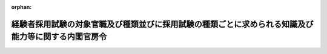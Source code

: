 .. _426M60000001003_20250401_507M60000001002:

:orphan:

====================================================================================================
経験者採用試験の対象官職及び種類並びに採用試験の種類ごとに求められる知識及び能力等に関する内閣官房令
====================================================================================================

.. raw:: html
    
    
    <main id="contentsLaw" class="active">
    <div id="innerDocument" class="active">
    
    
    
    
    <div style="margin-bottom: 12px;">
    <div id="lawTitleNo" style="font-size: 1.067rem; font-weight: bold;" class="_shokanBoxParent">平成二十六年内閣官房令第三号<div class="_shokanBox"></div>
    <div class="_inyoBox" id="_inyo_"></div>
    </div>
    <div id="lawTitle" style="margin-left: 3rem; font-size: 1.5rem; font-weight: bold; line-height: 1.25em;" class="_shokanBoxParent">
    <span data-xpath="">経験者採用試験の対象官職及び種類並びに採用試験の種類ごとに求められる知識及び能力等に関する内閣官房令</span><div class="_shokanBox" id="_shokan_"><div class="_shokanBtnIcons"></div></div>
    <div class="_inyoBox" id="_inyo_"></div>
    </div>
    </div><section id="EnactStatement" class="active EnactStatement"><div class="_div_EnactStatement _shokanBoxParent" style="text-indent: 1em;">
    <span data-xpath="">採用試験の対象官職及び種類並びに採用試験により確保すべき人材に関する政令（平成二十六年政令第百九十二号）第一条第三項、第二条第四項及び別表実務経験等活用官職に係る経験者採用試験の項下欄の規定に基づき、経験者採用試験の対象官職及び種類並びに採用試験の種類ごとに求められる知識及び能力等に関する内閣官房令を次のように定める。</span><div class="_shokanBox" id="_shokan_"><div class="_shokanBtnIcons"></div></div>
    <div class="_inyoBox" id="_inyo_"></div>
    </div></section><section id="MainProvision" class="active MainProvision"><section id="" class="active Article"><div style="margin-left: 1em; font-weight: bold;" class="_div_ArticleCaption _shokanBoxParent">
    <span data-xpath="">（係長又は課長補佐の官職に準ずる官職）</span><div class="_shokanBox" id="_shokan_"><div class="_shokanBtnIcons"></div></div>
    <div class="_inyoBox" id="_inyo_"></div>
    </div>
    <div style="margin-left: 1em; text-indent: -1em;" id="" class="_div_ArticleTitle _shokanBoxParent">
    <span style="font-weight: bold;">第一条</span>　<span data-xpath="">採用試験の対象官職及び種類並びに採用試験により確保すべき人材に関する政令（以下「令」という。）第一条第三項に規定する国家公務員法（昭和二十二年法律第百二十号）第三十四条第二項に規定する標準的な官職（以下「標準的な官職」という。）が係長又は課長補佐である職制上の段階に属する官職に準ずるものとして内閣官房令で定める官職は、次に掲げるものとする。</span><div class="_shokanBox" id="_shokan_"><div class="_shokanBtnIcons"></div></div>
    <div class="_inyoBox" id="_inyo_"></div>
    </div>
    <div id="" style="margin-left: 2em; text-indent: -1em;" class="_div_ItemSentence _shokanBoxParent">
    <span style="font-weight: bold;">一</span>　<span data-xpath="">外務公務員法（昭和二十七年法律第四十一号）第二条第五項に規定する外務職員の官職であって、標準的な官職が書記官（外務職員の標準的な官職を定める省令（平成二十一年外務省令第四号）本則の表第四欄に掲げるものをいう。）である職制上の段階に属する官職又はその職務と責任がこれに相当する官職のうち、総領事館に置かれるもの（以下「書記官等の官職」という。）</span><div class="_shokanBox" id="_shokan_"><div class="_shokanBtnIcons"></div></div>
    <div class="_inyoBox" id="_inyo_"></div>
    </div>
    <div id="" style="margin-left: 2em; text-indent: -1em;" class="_div_ItemSentence _shokanBoxParent">
    <span style="font-weight: bold;">二</span>　<span data-xpath="">標準的な官職が国税調査官（標準的な官職を定める政令に規定する内閣官房令で定める標準的な官職等を定める内閣官房令（平成二十一年内閣府令第二号）第三条第四項の表五の項下欄に掲げるものをいう。）である職制上の段階に属する官職（以下「国税調査官の官職」という。）</span><div class="_shokanBox" id="_shokan_"><div class="_shokanBtnIcons"></div></div>
    <div class="_inyoBox" id="_inyo_"></div>
    </div></section><section id="" class="active Article"><div style="margin-left: 1em; font-weight: bold;" class="_div_ArticleCaption _shokanBoxParent">
    <span data-xpath="">（実務経験等活用官職）</span><div class="_shokanBox" id="_shokan_"><div class="_shokanBtnIcons"></div></div>
    <div class="_inyoBox" id="_inyo_"></div>
    </div>
    <div style="margin-left: 1em; text-indent: -1em;" id="" class="_div_ArticleTitle _shokanBoxParent">
    <span style="font-weight: bold;">第二条</span>　<span data-xpath="">令第一条第三項に規定する実務経験等活用官職として内閣官房令で定める官職は、次に掲げるものとする。</span><div class="_shokanBox" id="_shokan_"><div class="_shokanBtnIcons"></div></div>
    <div class="_inyoBox" id="_inyo_"></div>
    </div>
    <div id="" style="margin-left: 2em; text-indent: -1em;" class="_div_ItemSentence _shokanBoxParent">
    <span style="font-weight: bold;">一</span>　<span data-xpath="">標準的な官職が係長である職制上の段階に属する官職（以下「係長の官職」という。）のうち、次に掲げる官職であって、民間企業における実務の経験その他これに類する経験を活用することができるもの（イにあっては第五号及び第六号イに掲げるものを、ロにあっては第二号、第六号ロ及び第七号に掲げるものを除く。）</span><div class="_shokanBox" id="_shokan_"><div class="_shokanBtnIcons"></div></div>
    <div class="_inyoBox" id="_inyo_"></div>
    </div>
    <div style="margin-left: 3em; text-indent: -1em;" class="_div_Subitem1Sentence _shokanBoxParent">
    <span style="font-weight: bold;">イ</span>　<span data-xpath="">政策の企画及び立案又は調査及び研究に関する事務をその職務とする官職</span><div class="_shokanBox" id="_shokan_"><div class="_shokanBtnIcons"></div></div>
    <div class="_inyoBox"></div>
    </div>
    <div style="margin-left: 3em; text-indent: -1em;" class="_div_Subitem1Sentence _shokanBoxParent">
    <span style="font-weight: bold;">ロ</span>　<span data-xpath="">事務の実施等の業務に従事することをその職務の主たる内容とする官職</span><div class="_shokanBox" id="_shokan_"><div class="_shokanBtnIcons"></div></div>
    <div class="_inyoBox"></div>
    </div>
    <div id="" style="margin-left: 2em; text-indent: -1em;" class="_div_ItemSentence _shokanBoxParent">
    <span style="font-weight: bold;">二</span>　<span data-xpath="">総務省の係長の官職のうち、同省の所掌に係る事務の実施等の業務に主として技術的な知識を活用して従事することをその職務の主たる内容とする官職であって、民間企業における実務の経験その他これに類する経験を活用することができるもの</span><div class="_shokanBox" id="_shokan_"><div class="_shokanBtnIcons"></div></div>
    <div class="_inyoBox" id="_inyo_"></div>
    </div>
    <div id="" style="margin-left: 2em; text-indent: -1em;" class="_div_ItemSentence _shokanBoxParent">
    <span style="font-weight: bold;">三</span>　<span data-xpath="">外交領事事務（これと直接関連する業務を含む。別表において同じ。）に関する事務をその職務の主たる内容とする書記官等の官職であって、民間企業における実務の経験その他これに類する経験を活用することができるもの</span><div class="_shokanBox" id="_shokan_"><div class="_shokanBtnIcons"></div></div>
    <div class="_inyoBox" id="_inyo_"></div>
    </div>
    <div id="" style="margin-left: 2em; text-indent: -1em;" class="_div_ItemSentence _shokanBoxParent">
    <span style="font-weight: bold;">四</span>　<span data-xpath="">内国税の賦課及び徴収、酒類業の発達並びに税理士業務の運営に関する事務をその職務の主たる内容とする国税調査官の官職であって、民間企業における実務の経験その他これに類する経験を活用することができるもの</span><div class="_shokanBox" id="_shokan_"><div class="_shokanBtnIcons"></div></div>
    <div class="_inyoBox" id="_inyo_"></div>
    </div>
    <div id="" style="margin-left: 2em; text-indent: -1em;" class="_div_ItemSentence _shokanBoxParent">
    <span style="font-weight: bold;">五</span>　<span data-xpath="">農林水産省の係長の官職のうち、同省の所掌に係る政策の企画及び立案又は調査及び研究に関する事務に主として技術的な知識を活用して従事することをその職務とする官職であって、民間企業における実務の経験その他これに類する経験を活用することができるもの</span><div class="_shokanBox" id="_shokan_"><div class="_shokanBtnIcons"></div></div>
    <div class="_inyoBox" id="_inyo_"></div>
    </div>
    <div id="" style="margin-left: 2em; text-indent: -1em;" class="_div_ItemSentence _shokanBoxParent">
    <span style="font-weight: bold;">六</span>　<span data-xpath="">国土交通省の係長の官職のうち、次に掲げる官職であって、民間企業における実務の経験その他これに類する経験を活用することができるもの</span><div class="_shokanBox" id="_shokan_"><div class="_shokanBtnIcons"></div></div>
    <div class="_inyoBox" id="_inyo_"></div>
    </div>
    <div style="margin-left: 3em; text-indent: -1em;" class="_div_Subitem1Sentence _shokanBoxParent">
    <span style="font-weight: bold;">イ</span>　<span data-xpath="">国土交通省の所掌に係る政策の企画及び立案又は調査及び研究に関する事務に主として技術的な知識を活用して従事することをその職務とする官職</span><div class="_shokanBox" id="_shokan_"><div class="_shokanBtnIcons"></div></div>
    <div class="_inyoBox"></div>
    </div>
    <div style="margin-left: 3em; text-indent: -1em;" class="_div_Subitem1Sentence _shokanBoxParent">
    <span style="font-weight: bold;">ロ</span>　<span data-xpath="">国土交通省の所掌に係る事務の実施等の業務に主として技術的な知識を活用して従事することをその職務の主たる内容とする官職（第七号に掲げるものを除く。）</span><div class="_shokanBox" id="_shokan_"><div class="_shokanBtnIcons"></div></div>
    <div class="_inyoBox"></div>
    </div>
    <div id="" style="margin-left: 2em; text-indent: -1em;" class="_div_ItemSentence _shokanBoxParent">
    <span style="font-weight: bold;">七</span>　<span data-xpath="">気象庁の係長の官職のうち、同庁の所掌に係る事務の実施等の業務に主として技術的な知識を活用して従事することをその職務の主たる内容とする官職であって、民間企業における実務の経験その他これに類する経験を活用することができるもの</span><div class="_shokanBox" id="_shokan_"><div class="_shokanBtnIcons"></div></div>
    <div class="_inyoBox" id="_inyo_"></div>
    </div></section><section id="" class="active Article"><div style="margin-left: 1em; font-weight: bold;" class="_div_ArticleCaption _shokanBoxParent">
    <span data-xpath="">（一定の範囲の知識等を有する者の定め）</span><div class="_shokanBox" id="_shokan_"><div class="_shokanBtnIcons"></div></div>
    <div class="_inyoBox" id="_inyo_"></div>
    </div>
    <div style="margin-left: 1em; text-indent: -1em;" id="" class="_div_ArticleTitle _shokanBoxParent">
    <span style="font-weight: bold;">第三条</span>　<span data-xpath="">令第二条第四項に規定する内閣官房令で定めるものは、前条各号に掲げるそれぞれの実務経験等活用官職について、大卒程度の者とする。</span><div class="_shokanBox" id="_shokan_"><div class="_shokanBtnIcons"></div></div>
    <div class="_inyoBox" id="_inyo_"></div>
    </div></section><section id="" class="active Article"><div style="margin-left: 1em; font-weight: bold;" class="_div_ArticleCaption _shokanBoxParent">
    <span data-xpath="">（経験者採用試験の種類ごとに内閣官房令で定める知識、能力等）</span><div class="_shokanBox" id="_shokan_"><div class="_shokanBtnIcons"></div></div>
    <div class="_inyoBox" id="_inyo_"></div>
    </div>
    <div style="margin-left: 1em; text-indent: -1em;" id="" class="_div_ArticleTitle _shokanBoxParent">
    <span style="font-weight: bold;">第四条</span>　<span data-xpath="">令別表実務経験等活用官職に係る経験者採用試験の項下欄の内閣官房令で定める知識、能力等は、別表の上欄に掲げる競争試験であって同表の中欄に掲げる者ごとに行うそれぞれの採用試験の種類に応じて、同表の下欄に掲げるものとする。</span><div class="_shokanBox" id="_shokan_"><div class="_shokanBtnIcons"></div></div>
    <div class="_inyoBox" id="_inyo_"></div>
    </div></section></section><section id="" class="active SupplProvision"><div class="_div_SupplProvisionLabel SupplProvisionLabel _shokanBoxParent" style="margin-bottom: 10px; margin-left: 3em; font-weight: bold;">
    <span data-xpath="">附　則</span><div class="_shokanBox" id="_shokan_"><div class="_shokanBtnIcons"></div></div>
    <div class="_inyoBox" id="_inyo_"></div>
    </div>
    <section class="active Paragraph"><div style="text-indent: 1em;" class="_div_ParagraphSentence _shokanBoxParent">
    <span data-xpath="">この内閣官房令は、公布の日から施行する。</span><div class="_shokanBox" id="_shokan_"><div class="_shokanBtnIcons"></div></div>
    <div class="_inyoBox" id="_inyo_"></div>
    </div></section></section><section id="" class="active SupplProvision"><div class="_div_SupplProvisionLabel SupplProvisionLabel _shokanBoxParent" style="margin-bottom: 10px; margin-left: 3em; font-weight: bold;">
    <span data-xpath="">附　則</span>　（平成二九年七月三日内閣官房令第六号）<div class="_shokanBox" id="_shokan_"><div class="_shokanBtnIcons"></div></div>
    <div class="_inyoBox" id="_inyo_"></div>
    </div>
    <section class="active Paragraph"><div style="text-indent: 1em;" class="_div_ParagraphSentence _shokanBoxParent">
    <span data-xpath="">この内閣官房令は、平成二十九年七月三日から施行する。</span><div class="_shokanBox" id="_shokan_"><div class="_shokanBtnIcons"></div></div>
    <div class="_inyoBox" id="_inyo_"></div>
    </div></section></section><section id="" class="active SupplProvision"><div class="_div_SupplProvisionLabel SupplProvisionLabel _shokanBoxParent" style="margin-bottom: 10px; margin-left: 3em; font-weight: bold;">
    <span data-xpath="">附　則</span>　（平成三〇年七月二日内閣官房令第四号）<div class="_shokanBox" id="_shokan_"><div class="_shokanBtnIcons"></div></div>
    <div class="_inyoBox" id="_inyo_"></div>
    </div>
    <section class="active Paragraph"><div style="text-indent: 1em;" class="_div_ParagraphSentence _shokanBoxParent">
    <span data-xpath="">この内閣官房令は、平成三十年七月二日から施行する。</span><div class="_shokanBox" id="_shokan_"><div class="_shokanBtnIcons"></div></div>
    <div class="_inyoBox" id="_inyo_"></div>
    </div></section></section><section id="" class="active SupplProvision"><div class="_div_SupplProvisionLabel SupplProvisionLabel _shokanBoxParent" style="margin-bottom: 10px; margin-left: 3em; font-weight: bold;">
    <span data-xpath="">附　則</span>　（令和五年三月一五日内閣官房令第一号）<div class="_shokanBox" id="_shokan_"><div class="_shokanBtnIcons"></div></div>
    <div class="_inyoBox" id="_inyo_"></div>
    </div>
    <section class="active Paragraph"><div style="text-indent: 1em;" class="_div_ParagraphSentence _shokanBoxParent">
    <span data-xpath="">この内閣官房令は、令和五年四月一日から施行する。</span><div class="_shokanBox" id="_shokan_"><div class="_shokanBtnIcons"></div></div>
    <div class="_inyoBox" id="_inyo_"></div>
    </div></section></section><section id="" class="active SupplProvision"><div class="_div_SupplProvisionLabel SupplProvisionLabel _shokanBoxParent" style="margin-bottom: 10px; margin-left: 3em; font-weight: bold;">
    <span data-xpath="">附　則</span>　（令和六年三月二九日内閣官房令第二号）<div class="_shokanBox" id="_shokan_"><div class="_shokanBtnIcons"></div></div>
    <div class="_inyoBox" id="_inyo_"></div>
    </div>
    <section class="active Paragraph"><div style="text-indent: 1em;" class="_div_ParagraphSentence _shokanBoxParent">
    <span data-xpath="">この内閣官房令は、令和六年四月一日から施行する。</span><div class="_shokanBox" id="_shokan_"><div class="_shokanBtnIcons"></div></div>
    <div class="_inyoBox" id="_inyo_"></div>
    </div></section></section><section id="" class="active SupplProvision"><div class="_div_SupplProvisionLabel SupplProvisionLabel _shokanBoxParent" style="margin-bottom: 10px; margin-left: 3em; font-weight: bold;">
    <span data-xpath="">附　則</span>　（令和七年三月一四日内閣官房令第二号）<div class="_shokanBox" id="_shokan_"><div class="_shokanBtnIcons"></div></div>
    <div class="_inyoBox" id="_inyo_"></div>
    </div>
    <section class="active Paragraph"><div style="text-indent: 1em;" class="_div_ParagraphSentence _shokanBoxParent">
    <span data-xpath="">この内閣官房令は、令和七年四月一日から施行する。</span><div class="_shokanBox" id="_shokan_"><div class="_shokanBtnIcons"></div></div>
    <div class="_inyoBox" id="_inyo_"></div>
    </div></section></section><section id="" class="active AppdxTable"><div style="font-weight:600;" class="_div_AppdxTableTitle _shokanBoxParent">別表（第四条関係）<div class="_shokanBox" id="_shokan_"><div class="_shokanBtnIcons"></div></div>
    <div class="_inyoBox" id="_inyo_"></div>
    </div>
    <div class="_shokanBoxParent">
    <table class="Table" style="margin-left: 1em;">
    <tr class="TableRow">
    <td style="border-top: black solid 1px; border-bottom: black solid 1px; border-left: black solid 1px; border-right: black solid 1px;" class="col-pad"><div><span data-xpath="">経験者採用試験（係長級（事務））</span></div></td>
    <td style="border-top: black solid 1px; border-bottom: black solid 1px; border-left: black solid 1px; border-right: black solid 1px;" class="col-pad"><div><span data-xpath="">大卒程度の者</span></div></td>
    <td style="border-top: black solid 1px; border-bottom: black solid 1px; border-left: black solid 1px; border-right: black solid 1px;" class="col-pad"><div>
    <span data-xpath="">一　第二条第一号イの官職にあっては、次に掲げる能力</span><br><span data-xpath="">イ　困難な課題を解決できる論理的な思考力、判断力、表現力その他総合的な能力又は適切かつ効果的に説明及び討議を行う能力</span><br><span data-xpath="">ロ　イに掲げる事項の基盤となる基礎的な外国語の能力</span><br><span data-xpath="">二　第二条第一号ロの官職にあっては、課題を解決できる論理的な思考力、判断力及び表現力</span><br><span data-xpath="">三　前二号に掲げるもののほか、民間企業における実務の経験その他これに類する経験を通じて体得した効率的かつ機動的な業務遂行の手法その他の知識及び能力</span><br><span data-xpath="">四　採用後の研修又は職務経験を通じて前各号の知識及び能力の向上が見込まれる資質</span>
    </div></td>
    </tr>
    <tr class="TableRow">
    <td style="border-top: black solid 1px; border-bottom: black solid 1px; border-left: black solid 1px; border-right: black solid 1px;" class="col-pad"><div><span data-xpath="">総務省経験者採用試験（係長級（技術））</span></div></td>
    <td style="border-top: black solid 1px; border-bottom: black solid 1px; border-left: black solid 1px; border-right: black solid 1px;" class="col-pad"><div><span data-xpath="">大卒程度の者</span></div></td>
    <td style="border-top: black solid 1px; border-bottom: black solid 1px; border-left: black solid 1px; border-right: black solid 1px;" class="col-pad"><div>
    <span data-xpath="">一　自然科学の分野における特定の専門領域に関する知識及びその関連領域における知識</span><br><span data-xpath="">二　課題を解決できる論理的な思考力、判断力及び表現力</span><br><span data-xpath="">三　前二号に掲げるもののほか、民間企業における実務の経験その他これに類する経験を通じて体得した効率的かつ機動的な業務遂行の手法その他の知識及び能力</span><br><span data-xpath="">四　採用後の研修又は職務経験を通じて前各号の知識及び能力の向上が見込まれる資質</span>
    </div></td>
    </tr>
    <tr class="TableRow">
    <td style="border-top: black solid 1px; border-bottom: black solid 1px; border-left: black solid 1px; border-right: black solid 1px;" class="col-pad"><div><span data-xpath="">外務省経験者採用試験（書記官級）</span></div></td>
    <td style="border-top: black solid 1px; border-bottom: black solid 1px; border-left: black solid 1px; border-right: black solid 1px;" class="col-pad"><div><span data-xpath="">大卒程度の者</span></div></td>
    <td style="border-top: black solid 1px; border-bottom: black solid 1px; border-left: black solid 1px; border-right: black solid 1px;" class="col-pad"><div>
    <span data-xpath="">一　外交領事事務に関する分野における社会経済情勢に関する知識並びに国際法規に関する知識及びこれに関連する知識</span><br><span data-xpath="">二　特定の外国語の能力並びに課題を解決できる論理的な思考力、判断力及び表現力</span><br><span data-xpath="">三　前二号に掲げるもののほか、民間企業における実務の経験その他これに類する経験を通じて体得した効率的かつ機動的な業務遂行の手法その他の知識及び能力</span><br><span data-xpath="">四　採用後の研修又は職務経験を通じて前各号の知識及び能力の向上が見込まれる資質</span><br><span data-xpath="">五　第二号の特定の外国語以外の外国語の能力を必要に応じて習得する意欲</span>
    </div></td>
    </tr>
    <tr class="TableRow">
    <td style="border-top: black solid 1px; border-bottom: black solid 1px; border-left: black solid 1px; border-right: black solid 1px;" class="col-pad"><div><span data-xpath="">国税庁経験者採用試験（国税調査官級）</span></div></td>
    <td style="border-top: black solid 1px; border-bottom: black solid 1px; border-left: black solid 1px; border-right: black solid 1px;" class="col-pad"><div><span data-xpath="">大卒程度の者</span></div></td>
    <td style="border-top: black solid 1px; border-bottom: black solid 1px; border-left: black solid 1px; border-right: black solid 1px;" class="col-pad"><div>
    <span data-xpath="">一　課題を解決できる論理的な思考力、判断力及び表現力</span><br><span data-xpath="">二　前号に掲げるもののほか、民間企業における実務の経験その他これに類する経験を通じて体得した効率的かつ機動的な業務遂行の手法その他の知識及び能力</span><br><span data-xpath="">三　採用後の研修又は職務経験を通じて前二号の知識及び能力の向上が見込まれる資質</span>
    </div></td>
    </tr>
    <tr class="TableRow">
    <td style="border-top: black solid 1px; border-bottom: black solid 1px; border-left: black solid 1px; border-right: black solid 1px;" class="col-pad"><div><span data-xpath="">農林水産省経験者採用試験（係長級（技術））</span></div></td>
    <td style="border-top: black solid 1px; border-bottom: black solid 1px; border-left: black solid 1px; border-right: black solid 1px;" class="col-pad"><div><span data-xpath="">大卒程度の者</span></div></td>
    <td style="border-top: black solid 1px; border-bottom: black solid 1px; border-left: black solid 1px; border-right: black solid 1px;" class="col-pad"><div>
    <span data-xpath="">一　自然科学の分野における特定の専門領域に関する知識及びその関連領域における知識</span><br><span data-xpath="">二　困難な課題を解決できる論理的な思考力、判断力、表現力その他総合的な能力又は適切かつ効果的に説明及び討議を行う能力</span><br><span data-xpath="">三　前二号に掲げる事項の基盤となる基礎的な外国語の能力</span><br><span data-xpath="">四　前各号に掲げるもののほか、民間企業における実務の経験その他これに類する経験を通じて体得した効率的かつ機動的な業務遂行の手法その他の知識及び能力</span><br><span data-xpath="">五　採用後の研修又は職務経験を通じて前各号の知識及び能力の向上が見込まれる資質</span>
    </div></td>
    </tr>
    <tr class="TableRow">
    <td style="border-top: black solid 1px; border-bottom: black solid 1px; border-left: black solid 1px; border-right: black solid 1px;" class="col-pad"><div><span data-xpath="">国土交通省経験者採用試験（係長級（技術））</span></div></td>
    <td style="border-top: black solid 1px; border-bottom: black solid 1px; border-left: black solid 1px; border-right: black solid 1px;" class="col-pad"><div><span data-xpath="">大卒程度の者</span></div></td>
    <td style="border-top: black solid 1px; border-bottom: black solid 1px; border-left: black solid 1px; border-right: black solid 1px;" class="col-pad"><div>
    <span data-xpath="">一　自然科学の分野における特定の専門領域に関する知識及びその関連領域における知識</span><br><span data-xpath="">二　第二条第六号イの官職にあっては、次に掲げる能力</span><br><span data-xpath="">イ　困難な課題を解決できる論理的な思考力、判断力、表現力その他総合的な能力又は適切かつ効果的に説明及び討議を行う能力</span><br><span data-xpath="">ロ　前号及びイに掲げる事項の基盤となる基礎的な外国語の能力</span><br><span data-xpath="">三　第二条第六号ロの官職にあっては、課題を解決できる論理的な思考力、判断力及び表現力</span><br><span data-xpath="">四　前各号に掲げるもののほか、民間企業における実務の経験その他これに類する経験を通じて体得した効率的かつ機動的な業務遂行の手法その他の知識及び能力</span><br><span data-xpath="">五　採用後の研修又は職務経験を通じて前各号の知識及び能力の向上が見込まれる資質</span>
    </div></td>
    </tr>
    <tr class="TableRow">
    <td style="border-top: black solid 1px; border-bottom: black solid 1px; border-left: black solid 1px; border-right: black solid 1px;" class="col-pad"><div><span data-xpath="">気象庁経験者採用試験（係長級（技術））</span></div></td>
    <td style="border-top: black solid 1px; border-bottom: black solid 1px; border-left: black solid 1px; border-right: black solid 1px;" class="col-pad"><div><span data-xpath="">大卒程度の者</span></div></td>
    <td style="border-top: black solid 1px; border-bottom: black solid 1px; border-left: black solid 1px; border-right: black solid 1px;" class="col-pad"><div>
    <span data-xpath="">一　自然科学の分野における特定の専門領域に関する知識及びその関連領域における知識</span><br><span data-xpath="">二　課題を解決できる論理的な思考力、判断力及び表現力</span><br><span data-xpath="">三　前二号に掲げるもののほか、民間企業における実務の経験その他これに類する経験を通じて体得した効率的かつ機動的な業務遂行の手法その他の知識及び能力</span><br><span data-xpath="">四　採用後の研修又は職務経験を通じて前各号の知識及び能力の向上が見込まれる資質</span>
    </div></td>
    </tr>
    <tr class="TableRow"><td style="border-top: black solid 1px; border-bottom: black solid 1px; border-left: black solid 1px; border-right: black solid 1px;" class="col-pad" colspan="3"><div>
    <span data-xpath="">備考　この表における次に掲げる用語の意義は、それぞれ次に定めるとおりとする。</span><br><span data-xpath="">一　経験者採用試験（係長級（事務））　経験者採用試験のうち、第二条第一号に掲げる官職への採用を目的としたもの</span><br><span data-xpath="">二　総務省経験者採用試験（係長級（技術））　経験者採用試験のうち、第二条第二号に掲げる官職への採用を目的としたもの</span><br><span data-xpath="">三　外務省経験者採用試験（書記官級）　経験者採用試験のうち、第二条第三号に掲げる官職への採用を目的としたもの</span><br><span data-xpath="">四　国税庁経験者採用試験（国税調査官級）　経験者採用試験のうち、第二条第四号に掲げる官職への採用を目的としたもの</span><br><span data-xpath="">五　農林水産省経験者採用試験（係長級（技術））　経験者採用試験のうち、第二条第五号に掲げる官職への採用を目的としたもの</span><br><span data-xpath="">六　国土交通省経験者採用試験（係長級（技術））　経験者採用試験のうち、第二条第六号に掲げる官職への採用を目的としたもの</span><br><span data-xpath="">七　気象庁経験者採用試験（係長級（技術））　経験者採用試験のうち、第二条第七号に掲げる官職への採用を目的としたもの</span>
    </div></td></tr>
    </table>
    <div class="_shokanBox"></div>
    <div class="_inyoBox"></div>
    </div></section>
    
    
    
    
    
    </div>
    </main>
    
    
